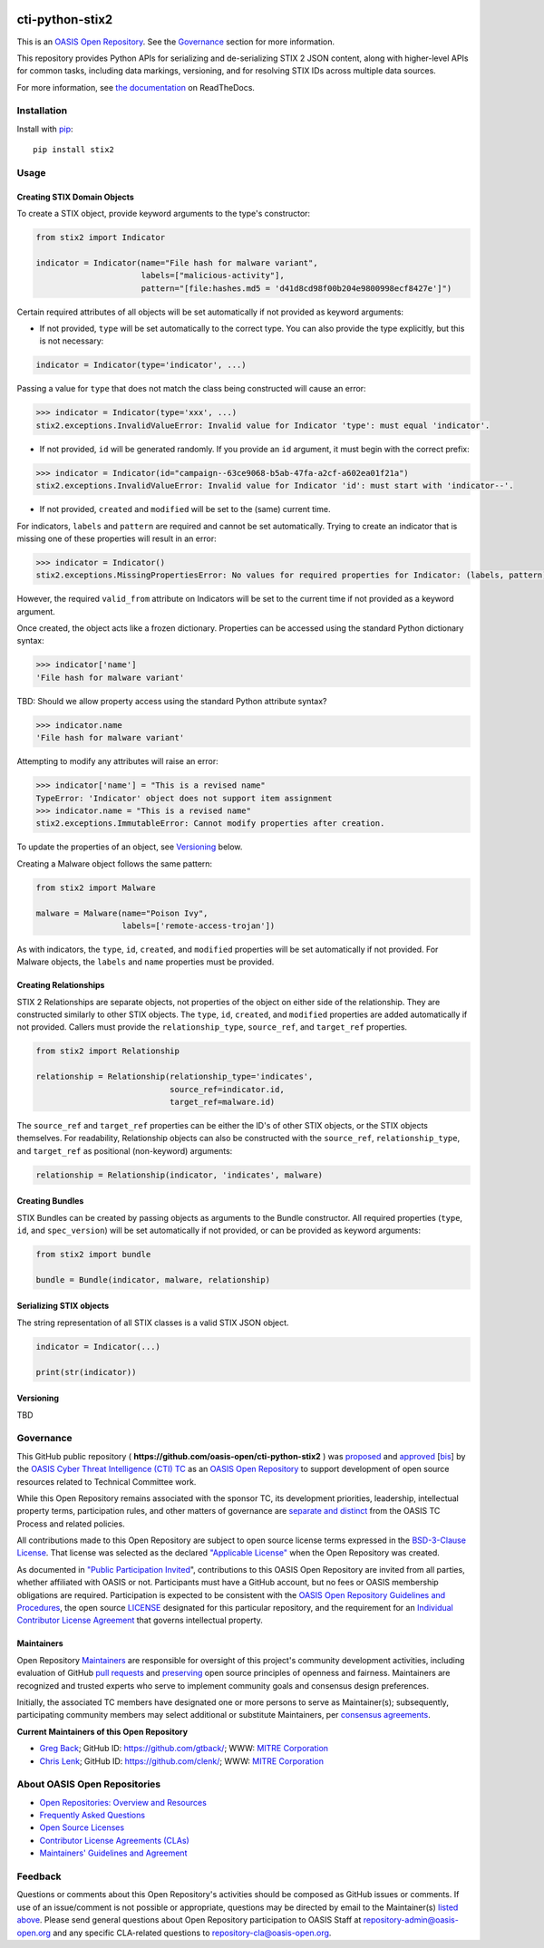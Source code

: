 |Build_Status| |Coverage| |Version|

cti-python-stix2
================

This is an `OASIS Open
Repository <https://www.oasis-open.org/resources/open-repositories/>`__.
See the `Governance <#governance>`__ section for more information.

This repository provides Python APIs for serializing and de-serializing
STIX 2 JSON content, along with higher-level APIs for common tasks,
including data markings, versioning, and for resolving STIX IDs across
multiple data sources.

For more information, see `the
documentation <https://stix2.readthedocs.io/en/latest/>`__ on
ReadTheDocs.

Installation
------------

Install with `pip <https://pip.pypa.io/en/stable/>`__:

::

    pip install stix2

Usage
-----

Creating STIX Domain Objects
~~~~~~~~~~~~~~~~~~~~~~~~~~~~

To create a STIX object, provide keyword arguments to the type's
constructor:

.. code:: python

    from stix2 import Indicator

    indicator = Indicator(name="File hash for malware variant",
                          labels=["malicious-activity"],
                          pattern="[file:hashes.md5 = 'd41d8cd98f00b204e9800998ecf8427e']")

Certain required attributes of all objects will be set automatically if
not provided as keyword arguments:

-  If not provided, ``type`` will be set automatically to the correct
   type. You can also provide the type explicitly, but this is not
   necessary:

.. code:: python

    indicator = Indicator(type='indicator', ...)

Passing a value for ``type`` that does not match the class being
constructed will cause an error:

.. code:: python

    >>> indicator = Indicator(type='xxx', ...)
    stix2.exceptions.InvalidValueError: Invalid value for Indicator 'type': must equal 'indicator'.

-  If not provided, ``id`` will be generated randomly. If you provide an
   ``id`` argument, it must begin with the correct prefix:

.. code:: python

    >>> indicator = Indicator(id="campaign--63ce9068-b5ab-47fa-a2cf-a602ea01f21a")
    stix2.exceptions.InvalidValueError: Invalid value for Indicator 'id': must start with 'indicator--'.

-  If not provided, ``created`` and ``modified`` will be set to the
   (same) current time.

For indicators, ``labels`` and ``pattern`` are required and cannot be
set automatically. Trying to create an indicator that is missing one of
these properties will result in an error:

.. code:: python

    >>> indicator = Indicator()
    stix2.exceptions.MissingPropertiesError: No values for required properties for Indicator: (labels, pattern).

However, the required ``valid_from`` attribute on Indicators will be set
to the current time if not provided as a keyword argument.

Once created, the object acts like a frozen dictionary. Properties can
be accessed using the standard Python dictionary syntax:

.. code:: python

    >>> indicator['name']
    'File hash for malware variant'

TBD: Should we allow property access using the standard Python attribute
syntax?

.. code:: python

    >>> indicator.name
    'File hash for malware variant'

Attempting to modify any attributes will raise an error:

.. code:: python

    >>> indicator['name'] = "This is a revised name"
    TypeError: 'Indicator' object does not support item assignment
    >>> indicator.name = "This is a revised name"
    stix2.exceptions.ImmutableError: Cannot modify properties after creation.

To update the properties of an object, see `Versioning <#versioning>`__
below.

Creating a Malware object follows the same pattern:

.. code:: python

    from stix2 import Malware

    malware = Malware(name="Poison Ivy",
                      labels=['remote-access-trojan'])

As with indicators, the ``type``, ``id``, ``created``, and ``modified``
properties will be set automatically if not provided. For Malware
objects, the ``labels`` and ``name`` properties must be provided.

Creating Relationships
~~~~~~~~~~~~~~~~~~~~~~

STIX 2 Relationships are separate objects, not properties of the object
on either side of the relationship. They are constructed similarly to
other STIX objects. The ``type``, ``id``, ``created``, and ``modified``
properties are added automatically if not provided. Callers must provide
the ``relationship_type``, ``source_ref``, and ``target_ref``
properties.

.. code:: python

    from stix2 import Relationship

    relationship = Relationship(relationship_type='indicates',
                                source_ref=indicator.id,
                                target_ref=malware.id)

The ``source_ref`` and ``target_ref`` properties can be either the ID's
of other STIX objects, or the STIX objects themselves. For readability,
Relationship objects can also be constructed with the ``source_ref``,
``relationship_type``, and ``target_ref`` as positional (non-keyword)
arguments:

.. code:: python

    relationship = Relationship(indicator, 'indicates', malware)

Creating Bundles
~~~~~~~~~~~~~~~~

STIX Bundles can be created by passing objects as arguments to the
Bundle constructor. All required properties (``type``, ``id``, and
``spec_version``) will be set automatically if not provided, or can be
provided as keyword arguments:

.. code:: python

    from stix2 import bundle

    bundle = Bundle(indicator, malware, relationship)

Serializing STIX objects
~~~~~~~~~~~~~~~~~~~~~~~~

The string representation of all STIX classes is a valid STIX JSON
object.

.. code:: python

    indicator = Indicator(...)

    print(str(indicator))

Versioning
~~~~~~~~~~

TBD

Governance
----------

This GitHub public repository (
**https://github.com/oasis-open/cti-python-stix2** ) was
`proposed <https://lists.oasis-open.org/archives/cti/201702/msg00008.html>`__
and
`approved <https://www.oasis-open.org/committees/download.php/60009/>`__
[`bis <https://issues.oasis-open.org/browse/TCADMIN-2549>`__] by the
`OASIS Cyber Threat Intelligence (CTI)
TC <https://www.oasis-open.org/committees/cti/>`__ as an `OASIS Open
Repository <https://www.oasis-open.org/resources/open-repositories/>`__
to support development of open source resources related to Technical
Committee work.

While this Open Repository remains associated with the sponsor TC, its
development priorities, leadership, intellectual property terms,
participation rules, and other matters of governance are `separate and
distinct <https://github.com/oasis-open/cti-python-stix2/blob/master/CONTRIBUTING.md#governance-distinct-from-oasis-tc-process>`__
from the OASIS TC Process and related policies.

All contributions made to this Open Repository are subject to open
source license terms expressed in the `BSD-3-Clause
License <https://www.oasis-open.org/sites/www.oasis-open.org/files/BSD-3-Clause.txt>`__.
That license was selected as the declared `"Applicable
License" <https://www.oasis-open.org/resources/open-repositories/licenses>`__
when the Open Repository was created.

As documented in `"Public Participation
Invited <https://github.com/oasis-open/cti-python-stix2/blob/master/CONTRIBUTING.md#public-participation-invited>`__",
contributions to this OASIS Open Repository are invited from all
parties, whether affiliated with OASIS or not. Participants must have a
GitHub account, but no fees or OASIS membership obligations are
required. Participation is expected to be consistent with the `OASIS
Open Repository Guidelines and
Procedures <https://www.oasis-open.org/policies-guidelines/open-repositories>`__,
the open source
`LICENSE <https://github.com/oasis-open/cti-python-stix2/blob/master/LICENSE>`__
designated for this particular repository, and the requirement for an
`Individual Contributor License
Agreement <https://www.oasis-open.org/resources/open-repositories/cla/individual-cla>`__
that governs intellectual property.

Maintainers
~~~~~~~~~~~

Open Repository
`Maintainers <https://www.oasis-open.org/resources/open-repositories/maintainers-guide>`__
are responsible for oversight of this project's community development
activities, including evaluation of GitHub `pull
requests <https://github.com/oasis-open/cti-python-stix2/blob/master/CONTRIBUTING.md#fork-and-pull-collaboration-model>`__
and
`preserving <https://www.oasis-open.org/policies-guidelines/open-repositories#repositoryManagement>`__
open source principles of openness and fairness. Maintainers are
recognized and trusted experts who serve to implement community goals
and consensus design preferences.

Initially, the associated TC members have designated one or more persons
to serve as Maintainer(s); subsequently, participating community members
may select additional or substitute Maintainers, per `consensus
agreements <https://www.oasis-open.org/resources/open-repositories/maintainers-guide#additionalMaintainers>`__.

.. _currentMaintainers:

**Current Maintainers of this Open Repository**

-  `Greg Back <mailto:gback@mitre.org>`__; GitHub ID:
   https://github.com/gtback/; WWW: `MITRE
   Corporation <http://www.mitre.org/>`__
-  `Chris Lenk <mailto:clenk@mitre.org>`__; GitHub ID:
   https://github.com/clenk/; WWW: `MITRE
   Corporation <http://www.mitre.org/>`__

About OASIS Open Repositories
-----------------------------

-  `Open Repositories: Overview and
   Resources <https://www.oasis-open.org/resources/open-repositories/>`__
-  `Frequently Asked
   Questions <https://www.oasis-open.org/resources/open-repositories/faq>`__
-  `Open Source
   Licenses <https://www.oasis-open.org/resources/open-repositories/licenses>`__
-  `Contributor License Agreements
   (CLAs) <https://www.oasis-open.org/resources/open-repositories/cla>`__
-  `Maintainers' Guidelines and
   Agreement <https://www.oasis-open.org/resources/open-repositories/maintainers-guide>`__

Feedback
--------

Questions or comments about this Open Repository's activities should be
composed as GitHub issues or comments. If use of an issue/comment is not
possible or appropriate, questions may be directed by email to the
Maintainer(s) `listed above <#currentmaintainers>`__. Please send
general questions about Open Repository participation to OASIS Staff at
repository-admin@oasis-open.org and any specific CLA-related questions
to repository-cla@oasis-open.org.

.. |Build_Status| image:: https://travis-ci.org/oasis-open/cti-python-stix2.svg?branch=master
   :target: https://travis-ci.org/oasis-open/cti-python-stix2
.. |Coverage| image:: https://codecov.io/gh/oasis-open/cti-python-stix2/branch/master/graph/badge.svg
   :target: https://codecov.io/gh/oasis-open/cti-python-stix2
.. |Version| image:: https://img.shields.io/pypi/v/stix2.svg?maxAge=3600
   :target: https://pypi.python.org/pypi/stix2/
